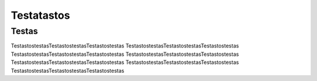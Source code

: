 ===============
Testatastos
===============


Testas
----------------

TestastostestasTestastostestasTestastostestas
TestastostestasTestastostestasTestastostestas
TestastostestasTestastostestasTestastostestas
TestastostestasTestastostestasTestastostestas
TestastostestasTestastostestasTestastostestas
TestastostestasTestastostestasTestastostestas
TestastostestasTestastostestasTestastostestas

